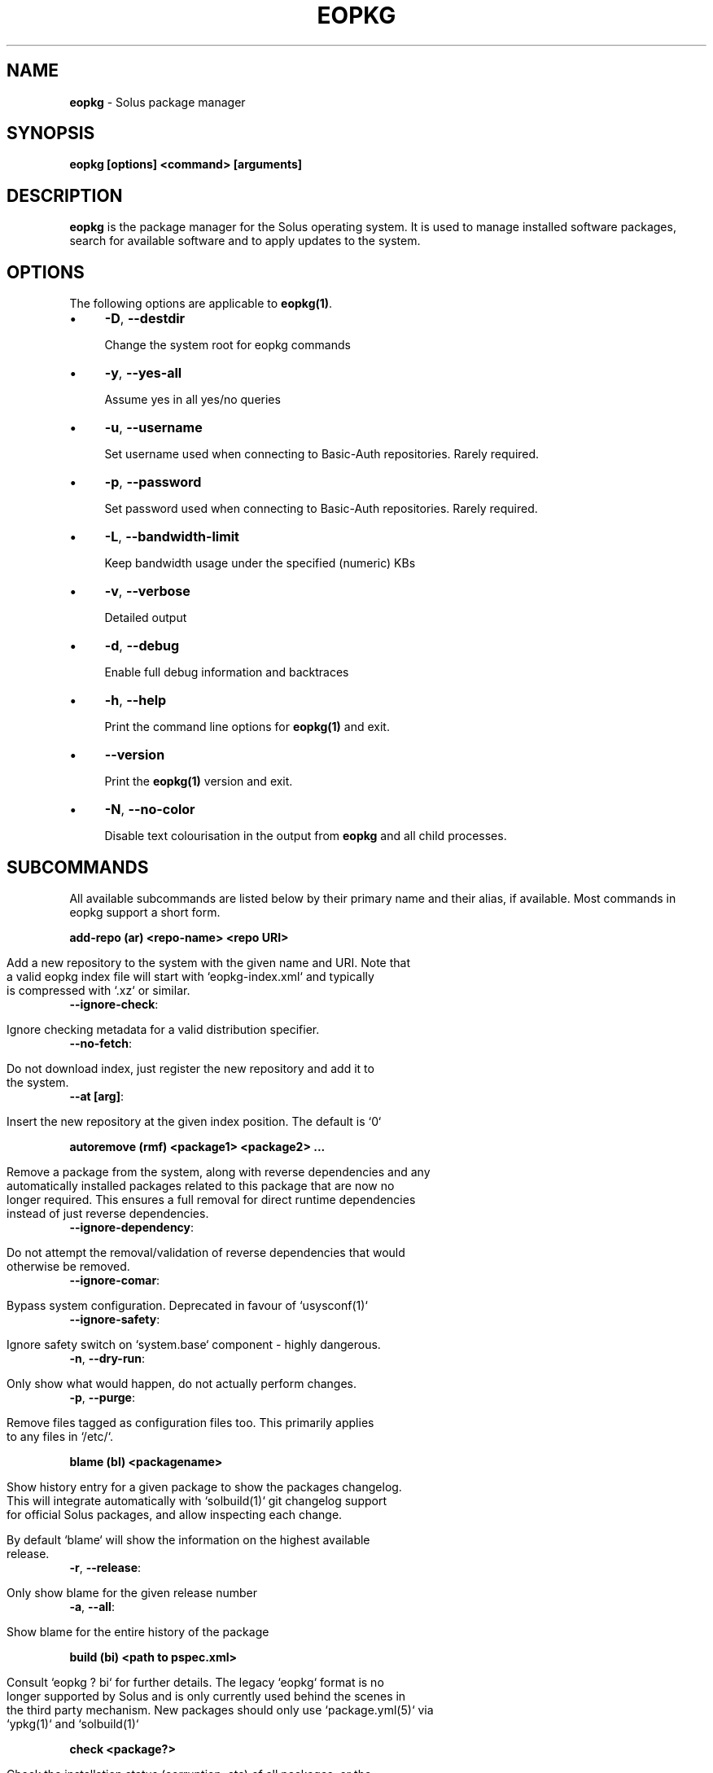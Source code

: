 .\" generated with Ronn/v0.7.3
.\" http://github.com/rtomayko/ronn/tree/0.7.3
.
.TH "EOPKG" "1" "May 2018" "" ""
.
.SH "NAME"
\fBeopkg\fR \- Solus package manager
.
.SH "SYNOPSIS"
\fBeopkg [options] <command> [arguments]\fR
.
.SH "DESCRIPTION"
\fBeopkg\fR is the package manager for the Solus operating system\. It is used to manage installed software packages, search for available software and to apply updates to the system\.
.
.SH "OPTIONS"
The following options are applicable to \fBeopkg(1)\fR\.
.
.IP "\(bu" 4
\fB\-D\fR, \fB\-\-destdir\fR
.
.IP
Change the system root for eopkg commands
.
.IP "\(bu" 4
\fB\-y\fR, \fB\-\-yes\-all\fR
.
.IP
Assume yes in all yes/no queries
.
.IP "\(bu" 4
\fB\-u\fR, \fB\-\-username\fR
.
.IP
Set username used when connecting to Basic\-Auth repositories\. Rarely required\.
.
.IP "\(bu" 4
\fB\-p\fR, \fB\-\-password\fR
.
.IP
Set password used when connecting to Basic\-Auth repositories\. Rarely required\.
.
.IP "\(bu" 4
\fB\-L\fR, \fB\-\-bandwidth\-limit\fR
.
.IP
Keep bandwidth usage under the specified (numeric) KBs
.
.IP "\(bu" 4
\fB\-v\fR, \fB\-\-verbose\fR
.
.IP
Detailed output
.
.IP "\(bu" 4
\fB\-d\fR, \fB\-\-debug\fR
.
.IP
Enable full debug information and backtraces
.
.IP "\(bu" 4
\fB\-h\fR, \fB\-\-help\fR
.
.IP
Print the command line options for \fBeopkg(1)\fR and exit\.
.
.IP "\(bu" 4
\fB\-\-version\fR
.
.IP
Print the \fBeopkg(1)\fR version and exit\.
.
.IP "\(bu" 4
\fB\-N\fR, \fB\-\-no\-color\fR
.
.IP
Disable text colourisation in the output from \fBeopkg\fR and all child processes\.
.
.IP "" 0
.
.SH "SUBCOMMANDS"
All available subcommands are listed below by their primary name and their alias, if available\. Most commands in eopkg support a short form\.
.
.P
\fBadd\-repo (ar) <repo\-name> <repo URI>\fR
.
.IP "" 4
.
.nf

Add a new repository to the system with the given name and URI\. Note that
a valid eopkg index file will start with `eopkg\-index\.xml` and typically
is compressed with `\.xz` or similar\.
.
.fi
.
.IP "" 0
.
.TP
\fB\-\-ignore\-check\fR:
.
.IP "" 4
.
.nf

 Ignore checking metadata for a valid distribution specifier\.
.
.fi
.
.IP "" 0

.
.TP
\fB\-\-no\-fetch\fR:
.
.IP "" 4
.
.nf

 Do not download index, just register the new repository and add it to
 the system\.
.
.fi
.
.IP "" 0

.
.TP
\fB\-\-at [arg]\fR:
.
.IP "" 4
.
.nf

 Insert the new repository at the given index position\. The default is `0`
.
.fi
.
.IP "" 0

.
.P
\fBautoremove (rmf) <package1> <package2> \.\.\.\fR
.
.IP "" 4
.
.nf

Remove a package from the system, along with reverse dependencies and any
automatically installed packages related to this package that are now no
longer required\. This ensures a full removal for direct runtime dependencies
instead of just reverse dependencies\.
.
.fi
.
.IP "" 0
.
.TP
\fB\-\-ignore\-dependency\fR:
.
.IP "" 4
.
.nf

 Do not attempt the removal/validation of reverse dependencies that would
 otherwise be removed\.
.
.fi
.
.IP "" 0

.
.TP
\fB\-\-ignore\-comar\fR:
.
.IP "" 4
.
.nf

 Bypass system configuration\. Deprecated in favour of `usysconf(1)`
.
.fi
.
.IP "" 0

.
.TP
\fB\-\-ignore\-safety\fR:
.
.IP "" 4
.
.nf

 Ignore safety switch on `system\.base` component \- highly dangerous\.
.
.fi
.
.IP "" 0

.
.TP
\fB\-n\fR, \fB\-\-dry\-run\fR:
.
.IP "" 4
.
.nf

 Only show what would happen, do not actually perform changes\.
.
.fi
.
.IP "" 0

.
.TP
\fB\-p\fR, \fB\-\-purge\fR:
.
.IP "" 4
.
.nf

 Remove files tagged as configuration files too\. This primarily applies
 to any files in `/etc/`\.
.
.fi
.
.IP "" 0

.
.P
\fBblame (bl) <packagename>\fR
.
.IP "" 4
.
.nf

Show history entry for a given package to show the packages changelog\.
This will integrate automatically with `solbuild(1)` git changelog support
for official Solus packages, and allow inspecting each change\.

By default `blame` will show the information on the highest available
release\.
.
.fi
.
.IP "" 0
.
.TP
\fB\-r\fR, \fB\-\-release\fR:
.
.IP "" 4
.
.nf

 Only show blame for the given release number
.
.fi
.
.IP "" 0

.
.TP
\fB\-a\fR, \fB\-\-all\fR:
.
.IP "" 4
.
.nf

 Show blame for the entire history of the package
.
.fi
.
.IP "" 0

.
.P
\fBbuild (bi) <path to pspec\.xml>\fR
.
.IP "" 4
.
.nf

Consult `eopkg ? bi` for further details\. The legacy `eopkg` format is no
longer supported by Solus and is only currently used behind the scenes in
the third party mechanism\. New packages should only use `package\.yml(5)` via
`ypkg(1)` and `solbuild(1)`
.
.fi
.
.IP "" 0
.
.P
\fBcheck <package?>\fR
.
.IP "" 4
.
.nf

Check the installation status (corruption, etc) of all packages, or the
provided package names\. This subcommand will check the hashes for all installed
packages to ensure integrity\.
.
.fi
.
.IP "" 0
.
.TP
\fB\-c\fR, \fB\-\-component\fR:
.
.IP "" 4
.
.nf

 Check installed packages under the given component
.
.fi
.
.IP "" 0

.
.TP
\fB\-\-config\fR:
.
.IP "" 4
.
.nf

 Only check the status of configuration files (i\.e\. `/etc/`)
.
.fi
.
.IP "" 0

.
.P
\fBclean\fR
.
.IP "" 4
.
.nf

Forcibly delete any stale file locks held by previous instances of eopkg\.
This should only be used if the package manager refuses to operate due to
a stale lockfile, perhaps caused by a previous power failure\.
.
.fi
.
.IP "" 0
.
.P
\fBconfigure\-pending (cp)\fR
.
.IP "" 4
.
.nf

Perform any system configuration if any packages are in a pending state\.
This will only invoke `usysconf(1)` and clear the pending state\. It is
also safe to invoke `usysconf run` directly as root\.
.
.fi
.
.IP "" 0
.
.P
\fBdelete\-cache (dc)\fR
.
.IP "" 4
.
.nf

Clear out any temporary caches still held by `eopkg` for downloads and
package files\. These are automatically cleared when using the Software Centre
but you must manually invoke `dc` if you only use the CLI approach to software
management\.
.
.fi
.
.IP "" 0
.
.P
\fBdelta (dt) <oldpackage1> <newpackage>\fR
.
.IP "" 4
.
.nf

Construct a delta package between the given packages\. Delta packages are
used to create smaller updates and reduce bandwidth consumption for users\.
Typically deltas are constructed by `ferryd(1)` \- however for manual repo
management you can use this command\. A `\.delta\.eopkg` will be constructed
in the current working directory\.
.
.fi
.
.IP "" 0
.
.TP
\fB\-t\fR, \fB\-\-newest\-package\fR:
.
.IP "" 4
.
.nf

 Override the "new" package detection for explicit control of the process\.
.
.fi
.
.IP "" 0

.
.TP
\fB\-O\fR, \fB\-\-output\-dir\fR:
.
.IP "" 4
.
.nf

 Override the output directory for the `\.delta\.eopkg` instead of using the
 current working directory\.
.
.fi
.
.IP "" 0

.
.TP
\fB\-F\fR, \fB\-\-package\-format\fR:
.
.IP "" 4
.
.nf

 Override the eopkg internal format\. Expert option only, consult
 `\-F help` for further details\.
.
.fi
.
.IP "" 0

.
.P
\fBdisable\-repo (dr) <name>\fR
.
.IP "" 4
.
.nf

Disable a system repository\. It will no longer be accounted for in any
operation, including search, install, and updates\.
.
.fi
.
.IP "" 0
.
.P
\fBemerge (em) <name>\fR
.
.IP "" 4
.
.nf

Consult `eopkg ? em` for further details\. The legacy `eopkg` format is no
longer supported by Solus and is only currently used behind the scenes in
the third party mechanism\. New packages should only use `package\.yml(5)` via
`ypkg(1)` and `solbuild(1)`
.
.fi
.
.IP "" 0
.
.P
\fBenable\-repo (er) <name>\fR
.
.IP "" 4
.
.nf

Enable a previously disabled repository by name\. This will allow the repo
to be accounted for in all operations (search, updates, etc\.)
.
.fi
.
.IP "" 0
.
.P
\fBfetch (fc) <name>\fR
.
.IP "" 4
.
.nf

Download the package file for the named package, into the current working
directory\.
.
.fi
.
.IP "" 0
.
.TP
\fB\-o\fR, \fB\-\-output\-dir\fR:
.
.IP "" 4
.
.nf

 Override the output directory for the `\.eopkg` instead of using the
 current working directory\.
.
.fi
.
.IP "" 0

.
.P
\fBhelp (?) <subcommand?>\fR
.
.IP "" 4
.
.nf

Display help topics, or help for the given subcommand\. Without any
arguments the main help topic will be displayed, along with an overview
for all subcommands\.
.
.fi
.
.IP "" 0
.
.P
\fBhistory (hs)\fR
.
.IP "" 4
.
.nf

Manage the eopkg transaction history\. Every operation via `eopkg` will
cause a new transaction to be recorded, which can be replayed through the
log or rolled back to\.

Note that rolling back to older snapshots has a limited shelflive due to
the rolling nature of Solus, and that old packages may disappear that
were previously installed as part of an older transaction\.

Without arguments, this command will just emit the history into the `less(1)`
pager\.
.
.fi
.
.IP "" 0
.
.TP
\fB\-l\fR, \fB\-\-last\fR:
.
.IP "" 4
.
.nf

 Only output the last `<n>` operations\.
.
.fi
.
.IP "" 0

.
.TP
\fB\-s\fR, \fB\-\-snapshot\fR:
.
.IP "" 4
.
.nf

 Create a new snapshot transaction to record the current system state for
 later rollback operations\.
.
.fi
.
.IP "" 0

.
.TP
\fB\-t\fR, \fB\-\-takeback\fR:
.
.IP "" 4
.
.nf

 Given a transaction ID, this command will attempt to roll the system state
 back to the state of that transaction\.
.
.fi
.
.IP "" 0

.
.P
\fBindex (ix) <directry>\fR
.
.IP "" 4
.
.nf

Produce an `eopkg\-index` repository in the given directory containing
information on all discovered `eokpg` files living recursively under that
directory\.

For more advanced repository management, please see `ferryd(1)`
.
.fi
.
.IP "" 0
.
.TP
\fB\-a\fR, \fB\-\-absolute\-urls\fR:
.
.IP "" 4
.
.nf

 Use absolute URLs in the index instead of relative ones\. Useful for
 locally added `file://` protocol repositories\.
.
.fi
.
.IP "" 0

.
.TP
\fB\-o\fR, \fB\-\-output\fR:
.
.IP "" 4
.
.nf

 Override path to the output file
.
.fi
.
.IP "" 0

.
.TP
\fB\-\-compression\-types\fR:
.
.IP "" 4
.
.nf

 Comma separated list of compression types to use when producing the
 index, such as `bz2`, `xz`, for additional compressed index files for
 client systems to add\.
.
.fi
.
.IP "" 0

.
.TP
\fB\-\-skip\-sources\fR:
.
.IP "" 4
.
.nf

 Do not include `pspec\.xml` legacy format eopkg definitions in the
 index\. It is highly recommended to not use the legacy format\.
.
.fi
.
.IP "" 0

.
.TP
\fB\-\-skip\-signing\fR:
.
.IP "" 4
.
.nf

 Do not attempt to GPG sign the index\.
.
.fi
.
.IP "" 0

.
.P
\fBinfo\fR
.
.IP "" 4
.
.nf

Show information about the given package name or package file\.
.
.fi
.
.IP "" 0
.
.TP
\fB\-f\fR, \fB\-\-files\fR:
.
.IP "" 4
.
.nf

 Show a list of the package\'s files if available\.
.
.fi
.
.IP "" 0

.
.TP
\fB\-c\fR, \fB\-\-component\fR:
.
.IP "" 4
.
.nf

 Show information about a component instead of a package\.
.
.fi
.
.IP "" 0

.
.TP
\fB\-F\fR, \fB\-\-files\-path\fR:
.
.IP "" 4
.
.nf

 Only show the files, and no other information about the package\.
.
.fi
.
.IP "" 0

.
.TP
\fB\-s\fR, \fB\-\-short\fR:
.
.IP "" 4
.
.nf

 Compact information about each package\.
.
.fi
.
.IP "" 0

.
.TP
\fB\-\-xml\fR:
.
.IP "" 4
.
.nf

 Emit the original XML metadata for the package\.
.
.fi
.
.IP "" 0

.
.P
\fBinstall (it) <name>\fR
.
.IP "" 4
.
.nf

Install a named package or local `\.eopkg` directly onto the system\.
.
.fi
.
.IP "" 0
.
.TP
\fB\-\-ignore\-dependency\fR:
.
.IP "" 4
.
.nf

 Do not attempt the installation/validation of dependencies that would
 otherwise be installed\.
.
.fi
.
.IP "" 0

.
.TP
\fB\-\-ignore\-comar\fR:
.
.IP "" 4
.
.nf

 Bypass system configuration\. Deprecated in favour of `usysconf(1)`
.
.fi
.
.IP "" 0

.
.TP
\fB\-\-ignore\-safety\fR:
.
.IP "" 4
.
.nf

 Ignore safety switch on `system\.base` component \- highly dangerous\.
.
.fi
.
.IP "" 0

.
.TP
\fB\-n\fR, \fB\-\-dry\-run\fR:
.
.IP "" 4
.
.nf

 Only show what would happen, do not actually perform changes\.
.
.fi
.
.IP "" 0

.
.TP
\fB\-\-reinstall\fR:
.
.IP "" 4
.
.nf

 Reinstall an already installed package\.
.
.fi
.
.IP "" 0

.
.TP
\fB\-\-ignore\-check\fR:
.
.IP "" 4
.
.nf

 Do not check if this package is intended for use with the current
 distribution\.
.
.fi
.
.IP "" 0

.
.TP
\fB\-\-ignore\-file\-conflicts\fR:
.
.IP "" 4
.
.nf

 Allow the package to install even if it conflicts with another package\'s
 files\.
 Not recommended\.
.
.fi
.
.IP "" 0

.
.TP
\fB\-\-ignore\-package\-conflicts\fR:
.
.IP "" 4
.
.nf

 Forcibly install a package even though it is marked as conflicting with
 another package on system\. Not recommended\.
.
.fi
.
.IP "" 0

.
.TP
\fB\-c\fR, \fB\-\-component\fR:
.
.IP "" 4
.
.nf

 Install an entire component by name, instead of just a package\.
.
.fi
.
.IP "" 0

.
.TP
\fB\-r\fR, \fB\-\-repository\fR:
.
.IP "" 4
.
.nf

 Specify which repository to pull the component from\.
.
.fi
.
.IP "" 0

.
.TP
\fB\-f\fR, \fB\-\-fetch\-only\fR:
.
.IP "" 4
.
.nf

 Download the required packages but don\'t actually install them\.
.
.fi
.
.IP "" 0

.
.TP
\fB\-x\fR, \fB\-\-exclude\fR:
.
.IP "" 4
.
.nf

 Ignore packages and components that match the specified basename here
 when installing components and packages\. Use this as a filter to install
 a component while deliberately not installing one or more of its packages\.
.
.fi
.
.IP "" 0

.
.TP
\fB\-\-exclude\-from <filename>\fR:
.
.IP "" 4
.
.nf

 Just like `\-\-exclude`, except the package/component list is specified in
 the given filename\.
.
.fi
.
.IP "" 0

.
.P
\fBlist\-available <la> <repo name?>\fR
.
.IP "" 4
.
.nf

List all available packages in all repositories, or just in the repositories
specified\.
.
.fi
.
.IP "" 0
.
.TP
\fB\-l\fR, \fB\-\-long\fR:
.
.IP "" 4
.
.nf

 Use long output instead of brief one line descriptions\.
.
.fi
.
.IP "" 0

.
.TP
\fB\-c\fR, \fB\-\-component\fR:
.
.IP "" 4
.
.nf

 List available packages under the given component\.
.
.fi
.
.IP "" 0

.
.TP
\fB\-U\fR, \fB\-\-uninstalled\fR:
.
.IP "" 4
.
.nf

 Only show uninstalled packages, i\.e\. packages that are available but
 not currently installed on the system\.
.
.fi
.
.IP "" 0

.
.P
\fBlist\-components (lc)\fR
.
.IP "" 4
.
.nf

    Show all available components in the combined indexes of all installed
    repositories\. Each package may belong to only one component, and these
    are the enforced level of categorisation within a Solus repository\.
.
.fi
.
.IP "" 0
.
.TP
\fBl\fR, \fB\-\-long\fR:
.
.IP "" 4
.
.nf

 Show full details on each component instead of just listing the names\.
.
.fi
.
.IP "" 0

.
.TP
\fBr\fR, \fB\-\-repository\fR:
.
.IP "" 4
.
.nf

 Only list components in the specified repository\.
.
.fi
.
.IP "" 0

.
.P
\fBlist\-installed (li)\fR:
.
.IP "" 4
.
.nf

Show a list of all installed packages\.
.
.fi
.
.IP "" 0
.
.TP
\fB\-a\fR, \fB\-\-automatic\fR:
.
.IP "" 4
.
.nf

 Show a list of all packages that have been automatically installed as
 a dependency of other packages, along with the package they are still
 associated with\. Orphaned packages with no relationship will be clearly
 listed\.
.
.fi
.
.IP "" 0

.
.TP
\fB\-b\fR, \fB\-\-build\-host\fR:
.
.IP "" 4
.
.nf

 Only show packages that come from a particular build host\. Useful for
 finding packages that have been built and installed locally, as opposed
 to from an official repository\.
.
.fi
.
.IP "" 0

.
.TP
\fB\-l\fR, \fB\-\-long\fR:
.
.IP "" 4
.
.nf

 Show full details of each package instead of one line summaries\.
.
.fi
.
.IP "" 0

.
.TP
\fB\-c\fR, \fB\-\-component\fR:
.
.IP "" 4
.
.nf

 Only show installed packages from the specified component\.
.
.fi
.
.IP "" 0

.
.TP
\fB\-i\fR, \fB\-\-install\-info\fR:
.
.IP "" 4
.
.nf

 Show detailed installation information for each package\.
.
.fi
.
.IP "" 0

.
.P
\fBlist\-newest (ln) <repo?>\fR
.
.IP "" 4
.
.nf

List the newest packages in the repository\. With no arguments, this will
show the newest packages in all configured repositories\.
.
.fi
.
.IP "" 0
.
.TP
\fB\-s\fR, \fB\-\-since\fR:
.
.IP "" 4
.
.nf

 Show the newest since the specified date (YYYY\-MM\-DD)
.
.fi
.
.IP "" 0

.
.TP
\fB\-l\fR, \fB\-\-last\fR:
.
.IP "" 4
.
.nf

 Only show the newest packages since the nth (specified) repository
 update\.
.
.fi
.
.IP "" 0

.
.P
\fBlist\-pending (lp)\fR
.
.IP "" 4
.
.nf

Show all packages currently in a state of required configuration\. This is
rarely the case and is nowadays only reserved for the building of images,
where `configure\-pending` is invoked after all required packages are installed,
due to the incremental nature of `usysconf(1)`\.
.
.fi
.
.IP "" 0
.
.P
\fBlist\-repo (lr)\fR
.
.IP "" 4
.
.nf

List all currently tracked repositories, and emit their status (enabled or not)
.
.fi
.
.IP "" 0
.
.P
\fBlist\-sources (ls)\fR
.
.IP "" 4
.
.nf

This is only supported with source repositories using the legacy `pspec\.xml`
format and is no longer recommeneded or supported\. When invoked, this will output
all source packages available for `emerge` operations\.
.
.fi
.
.IP "" 0
.
.TP
\fB\-l\fR, \fB\-\-long\fR:
.
.IP "" 4
.
.nf

 Show detailed information on each source package\.
.
.fi
.
.IP "" 0

.
.P
\fBlist\-upgrades (lu)\fR
.
.IP "" 4
.
.nf

List all package upgrades that are currently available\.
.
.fi
.
.IP "" 0
.
.TP
\fB\-l\fR, \fB\-\-long\fR:
.
.IP "" 4
.
.nf

 Show detailed information on each package to be updated\.
.
.fi
.
.IP "" 0

.
.TP
\fB\-c\fR, \fB\-\-component\fR:
.
.IP "" 4
.
.nf

 Only show upgrades from the given component
.
.fi
.
.IP "" 0

.
.TP
\fB\-i\fR, \fB\-\-install\-info\fR:
.
.IP "" 4
.
.nf

 Show detailed installation information on each available upgrade
.
.fi
.
.IP "" 0

.
.P
\fBrebuild\-db (rdb)\fR
.
.IP "" 4
.
.nf

Rebuild all `eopkg` databases\. This may be required if eopkg is interrupted
or killed during an operation, and complains that database recovery is required
(DB5 errors)\. Running this command will reassemble the database from all the
installed packages\.
.
.fi
.
.IP "" 0
.
.TP
\fB\-f\fR, \fB\-\-files\fR:
.
.IP "" 4
.
.nf

 Only rebuild the files database
.
.fi
.
.IP "" 0

.
.P
\fBremove (rm) <package1> <package2> \.\.\.\fR
.
.IP "" 4
.
.nf

Remove packages from the system\. Unless `\-\-ignore\-dependency` is specified,
any reverse dependencies will also be removed from the system\. This does not
remove packages that are dependencies of the package being removed, however\.
For those packages, use `rmf` or later invoke `rmo`\.
.
.fi
.
.IP "" 0
.
.TP
\fB\-\-ignore\-comar\fR:
.
.IP "" 4
.
.nf

 Bypass system configuration\. Deprecated in favour of `usysconf(1)`
.
.fi
.
.IP "" 0

.
.TP
\fB\-\-ignore\-safety\fR:
.
.IP "" 4
.
.nf

 Ignore safety switch on `system\.base` component \- highly dangerous\.
.
.fi
.
.IP "" 0

.
.TP
\fB\-n\fR, \fB\-\-dry\-run\fR:
.
.IP "" 4
.
.nf

 Only show what would happen, do not actually perform changes\.
.
.fi
.
.IP "" 0

.
.TP
\fB\-p\fR, \fB\-\-purge\fR:
.
.IP "" 4
.
.nf

 Remove files tagged as configuration files too\. This primarily applies
 to any files in `/etc/`\.
.
.fi
.
.IP "" 0

.
.TP
\fB\-c\fR, \fB\-\-component\fR:
.
.IP "" 4
.
.nf

 Remove any packages under the given component, and any child component\.
 This is used to recursively remove components and their packages from
 the system and should be used with great care\.
.
.fi
.
.IP "" 0

.
.P
\fBremove\-orphans (rmo)\fR
.
.IP "" 4
.
.nf

Remove any packages that were automatically installed and no longer have
any dependency relationship with non automatically installed packages on
the system\.

Note that in Solus terminology an orphan is a proveable concept, not an
automatic heuristic\. Thus, the only candidates in the algorithm are those
packages that were marked automatic as dependencies of another operation,
and are no longer required by other packages on the system that aren\'t
automatically installed\.
.
.fi
.
.IP "" 0
.
.TP
\fB\-\-ignore\-comar\fR:
.
.IP "" 4
.
.nf

 Bypass system configuration\. Deprecated in favour of `usysconf(1)`
.
.fi
.
.IP "" 0

.
.TP
\fB\-\-ignore\-safety\fR:
.
.IP "" 4
.
.nf

 Ignore safety switch on `system\.base` component \- highly dangerous\.
.
.fi
.
.IP "" 0

.
.TP
\fB\-n\fR, \fB\-\-dry\-run\fR:
.
.IP "" 4
.
.nf

 Only show what would happen, do not actually perform changes\.
.
.fi
.
.IP "" 0

.
.TP
\fB\-p\fR, \fB\-\-purge\fR:
.
.IP "" 4
.
.nf

 Remove files tagged as configuration files too\. This primarily applies
 to any files in `/etc/`\.
.
.fi
.
.IP "" 0

.
.P
\fBsearch (sr) <term>\fR
.
.IP "" 4
.
.nf

Finds packages using the specified search term, which can be a regular
expression when quoted\.
.
.fi
.
.IP "" 0
.
.TP
\fB\-l\fR, \fB\-\-language\fR:
.
.IP "" 4
.
.nf

 Only search for summaries/descriptions with the matching language code\.
 The default language code is `en`
.
.fi
.
.IP "" 0

.
.TP
\fB\-r\fR, \fB\-\-repository\fR:
.
.IP "" 4
.
.nf

 Only search within the specified repository\.
.
.fi
.
.IP "" 0

.
.TP
\fB\-i\fR, \fB\-\-installdb\fR:
.
.IP "" 4
.
.nf

 Only search installed packages, ignoring repository candidates\.
.
.fi
.
.IP "" 0

.
.TP
\fB\-s\fR, \fB\-\-sourcedb\fR:
.
.IP "" 4
.
.nf

 Only search source repositories\. Note that source repositores are no
 longer supported and are now deprecated\.
.
.fi
.
.IP "" 0

.
.TP
\fB\-\-name\fR:
.
.IP "" 4
.
.nf

 Only search in the name field of packages
.
.fi
.
.IP "" 0

.
.TP
\fB\-\-summary\fR:
.
.IP "" 4
.
.nf

 Only search in the summary field of packages
.
.fi
.
.IP "" 0

.
.TP
\fB\-\-description\fR:
.
.IP "" 4
.
.nf

 Only search in the description field of packages
.
.fi
.
.IP "" 0

.
.P
\fBsearch\-file (sf) <path>\fR
.
.IP "" 4
.
.nf

Locate the package which is considered to be the owner of the specified
path on disk\. Currently only locally installed packages are supported\.
.
.fi
.
.IP "" 0
.
.TP
\fB\-l\fR, \fB\-\-long\fR:
.
.IP "" 4
.
.nf

 Show detailed information about matching packages
.
.fi
.
.IP "" 0

.
.TP
\fB\-q\fR, \fB\-\-quiet\fR:
.
.IP "" 4
.
.nf

 Terse output only showing the package name, most useful in scripts\.
.
.fi
.
.IP "" 0

.
.P
\fBupdate\-repo (ur) <reponame?>\fR
.
.IP "" 4
.
.nf

With no arguments this command will update all repository indexes by
fetching them from their origin if a change has occurred\. This will then
synchronise the remote data with the local data so that changes to the
repository are now visible to eopkg\.

You may optionally specify a repository name to only update that repository\.
.
.fi
.
.IP "" 0
.
.TP
\fB\-f\fR, \fB\-\-force\fR:
.
.IP
Forcibly update the repository indexes, even if the checksum file for the index hasn\'t been changed\. Typically the checksum file is first consulted before downloading the larger index itself\.
.
.P
\fBupgrade (up) <package\-name?>\fR
.
.IP "" 4
.
.nf

With no arguments this command will perform a full system upgrade, otherwise
it will update the specified packages along with any resulting dependencies\.
Initially the remote repositories will be updated to ensure all metadata is
up to date\.

During an upgrade, any packages marked as `Obsolete` will automatically
be removed from the system\. Any package replacements for packages that
have been replaced with different upstreams, or indeed name changes, will
be applied too\. Thus, package removals are a normal part of the upgrade
experience\.
.
.fi
.
.IP "" 0
.
.TP
\fB\-\-ignore\-comar\fR:
.
.IP "" 4
.
.nf

 Bypass system configuration\. Deprecated in favour of `usysconf(1)`
.
.fi
.
.IP "" 0

.
.TP
\fB\-\-ignore\-safety\fR:
.
.IP "" 4
.
.nf

 Ignore safety switch on `system\.base` component \- highly dangerous\.
.
.fi
.
.IP "" 0

.
.TP
\fB\-n\fR, \fB\-\-dry\-run\fR:
.
.IP "" 4
.
.nf

 Only show what would happen, do not actually perform changes\.
.
.fi
.
.IP "" 0

.
.TP
\fB\-\-security\-only\fR:
.
.IP "" 4
.
.nf

 Only apply updates that have been marked as security updates\.
.
.fi
.
.IP "" 0

.
.TP
\fB\-b\fR, \fB\-\-bypass\-update\-repo\fR:
.
.IP "" 4
.
.nf

 Do not update the repositories first
.
.fi
.
.IP "" 0

.
.TP
\fB\-\-ignore\-file\-conflicts\fR:
.
.IP "" 4
.
.nf

 Allow completing the update even if file conflicts would occur\.
.
.fi
.
.IP "" 0

.
.TP
\fB\-\-ignore\-package\-conflicts\fR:
.
.IP "" 4
.
.nf

 Allow completing the upgrade even if package conflicts would occur\.
 This is not recommended and indicates a problem with the upgrade path
 in the remote repository\. You should file a bug if this happens\.
.
.fi
.
.IP "" 0

.
.TP
\fB\-c\fR, \fB\-\-component\fR:
.
.IP "" 4
.
.nf

 Only upgrade packages from the given component\.
.
.fi
.
.IP "" 0

.
.TP
\fB\-r\fR, \fB\-\-repository\fR:
.
.IP "" 4
.
.nf

 Only upgrade packages from the given repository\.
.
.fi
.
.IP "" 0

.
.TP
\fB\-f\fR, \fB\-\-fetch\-only\fR:
.
.IP "" 4
.
.nf

 Only download the packages, but do not apply any upgrade operations\.
.
.fi
.
.IP "" 0

.
.TP
\fB\-x\fR, \fB\-\-exclude\fR:
.
.IP "" 4
.
.nf

 Ignore packages and components that match the specified basename here
 when upgrading\. Use this to block an update from happening whilst
 updating all other possible updates\.
.
.fi
.
.IP "" 0

.
.TP
\fB\-\-exclude\-from <filename>\fR:
.
.IP "" 4
.
.nf

 Just like `\-\-exclude`, except the package/component list is specified in
 the given filename\.
.
.fi
.
.IP "" 0

.
.SH "EXIT STATUS"
On success, 0 is returned\. A non\-zero return code signals a failure\.
.
.SH "COPYRIGHT"
.
.IP "\(bu" 4
Copyright © 2018 Ikey Doherty, License: CC\-BY\-SA\-3\.0
.
.IP "" 0
.
.SH "SEE ALSO"
\fBusysconf(1)\fR, \fBsolbuild(1)\fR, \fBferryd(1)\fR, \fBypkg(1)\fR, \fBpackage\.yml(5)\fR
.
.IP "\(bu" 4
https://github\.com/solus\-project/package\-management
.
.IP "\(bu" 4
https://wiki\.solus\-project\.com/Packaging
.
.IP "" 0
.
.SH "NOTES"
Creative Commons Attribution\-ShareAlike 3\.0 Unported
.
.IP "\(bu" 4
http://creativecommons\.org/licenses/by\-sa/3\.0/
.
.IP "" 0


